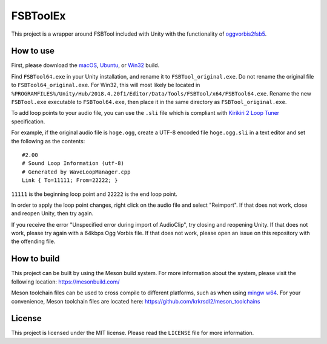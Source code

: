 =========
FSBToolEx
=========

This project is a wrapper around FSBTool included with Unity with the functionality of `oggvorbis2fsb5 <https://github.com/uyjulian/oggvorbis2fsb5>`_.

How to use
==========

First, please download the
`macOS <https://github.com/uyjulian/fsbtoolex/releases/latest/download/fsbtoolex-macos.zip>`_,
`Ubuntu <https://github.com/uyjulian/fsbtoolex/releases/latest/download/fsbtoolex-ubuntu.zip>`_, or
`Win32 <https://github.com/uyjulian/fsbtoolex/releases/latest/download/fsbtoolex-win32.zip>`_
build.

Find ``FSBTool64.exe`` in your Unity installation, and rename it to ``FSBTool_original.exe``. Do not rename the original file to ``FSBTool64_original.exe``. For Win32, this will most likely be located in ``%PROGRAMFILES%/Unity/Hub/2018.4.20f1/Editor/Data/Tools/FSBTool/x64/FSBTool64.exe``.
Rename the new ``FSBTool.exe`` executable to ``FSBTool64.exe``, then place it in the same directory as ``FSBTool_original.exe``.

To add loop points to your audio file, you can use the ``.sli`` file which is compliant with `Kirikiri 2 Loop Tuner <https://krkrz.github.io/krkr2doc/kr2doc/contents/LoopTuner.html>`_ specification.

For example, if the original audio file is ``hoge.ogg``, create a UTF-8 encoded file ``hoge.ogg.sli`` in a text editor and 
set the following as the contents::

	#2.00
	# Sound Loop Information (utf-8)
	# Generated by WaveLoopManager.cpp
	Link { To=11111; From=22222; }

``11111`` is the beginning loop point and ``22222`` is the end loop point.

In order to apply the loop point changes, right click on the audio file and select "Reimport". If that does not work, close and reopen Unity, then try again.

If you receive the error "Unspecified error during import of AudioClip", try closing and reopening Unity. If that does not work, please try again with a 64kbps Ogg Vorbis file. If that does not work, please open an issue on this repository with the offending file.

How to build
============

This project can be built by using the Meson build system.  
For more information about the system, please visit the following location: https://mesonbuild.com/  

Meson toolchain files can be used to cross compile to different platforms, such as when using `mingw w64 <http://mingw-w64.org/doku.php>`_.  
For your convenience, Meson toolchain files are located here: https://github.com/krkrsdl2/meson_toolchains  

License
=======

This project is licensed under the MIT license. Please read the ``LICENSE`` file for more information.
